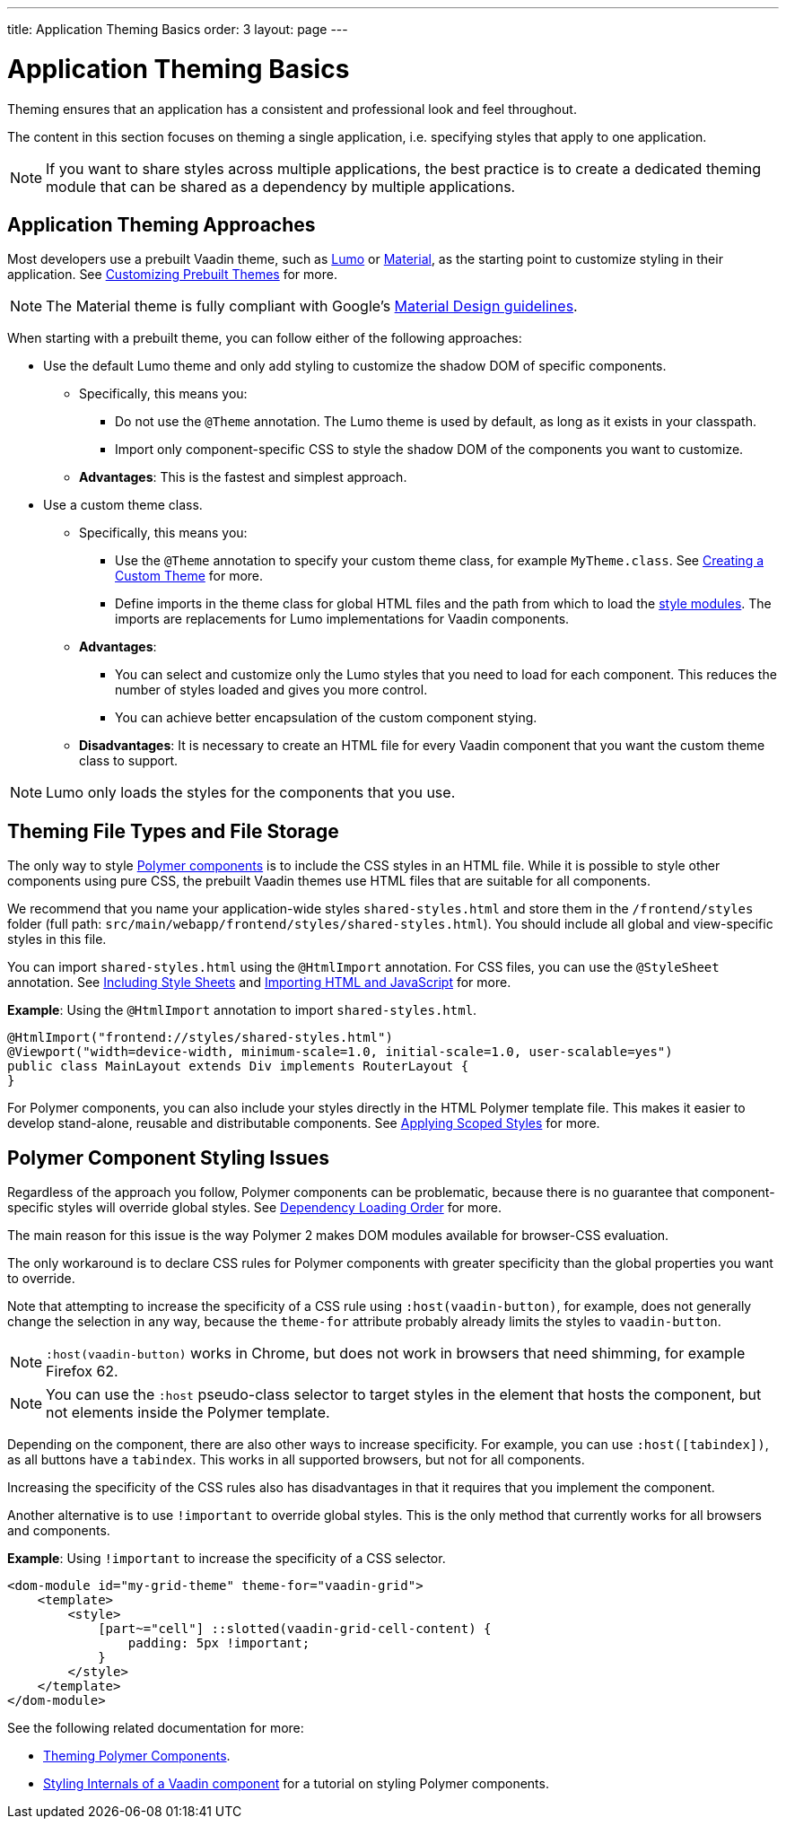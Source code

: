 ---
title: Application Theming Basics
order: 3
layout: page
---

= Application Theming Basics

Theming ensures that an application has a consistent and professional look and feel throughout. 

The content in this section focuses on theming a single application, i.e. specifying styles that apply to one application. 

[NOTE]
If you want to share styles across multiple applications, the best practice is to create a dedicated theming module that can be shared as a dependency by multiple applications. 

== Application Theming Approaches

Most developers use a prebuilt Vaadin theme, such as https://vaadin.com/themes/lumo[Lumo] or https://vaadin.com/themes/material[Material], as the starting point to customize styling in their application. See <<using-component-themes#customizing-prebuilt-themes,Customizing Prebuilt Themes>> for more. 

[NOTE]
The Material theme is fully compliant with Google’s https://material.io/[Material Design guidelines].

When starting with a prebuilt theme, you can follow either of the following approaches: 

* Use the default Lumo theme and only add styling to customize the shadow DOM of specific components. 
** Specifically, this means you:
*** Do not use the `@Theme` annotation. The Lumo theme is used by default, as long as it exists in your classpath.
*** Import only component-specific CSS to style the shadow DOM of the components you want to customize. 
** *Advantages*: This is the fastest and simplest approach.  


* Use a custom theme class. 
** Specifically, this means you:
*** Use the `@Theme` annotation to specify your custom theme class, for example `MyTheme.class`. See <<integrating-component-theme#,Creating a Custom Theme>> for more.
*** Define imports in the theme class for global HTML files and the path from which to load the <<theming-crash-course#using-style-modules,style modules>>. The imports are replacements for Lumo implementations for Vaadin components.
** *Advantages*: 
*** You can select and customize only the Lumo styles that you need to load for each component. This reduces the number of styles loaded and gives you more control. 
*** You can achieve better encapsulation of the custom component stying.
** *Disadvantages*: It is necessary to create an HTML file for every Vaadin component that you want the custom theme class to support. 

[NOTE]
Lumo only loads the styles for the components that you use. 

== Theming File Types and File Storage

The only way to style <<../polymer-templates/tutorial-template-basic#,Polymer components>> is to include the CSS styles in an HTML file. While it is possible to style other components using pure CSS, the prebuilt Vaadin themes use HTML files that are suitable for all components. 

We recommend that you name your application-wide styles `shared-styles.html` and store them in the `/frontend/styles` folder (full path: `src/main/webapp/frontend/styles/shared-styles.html`). You should include all global and view-specific styles in this file. 

You can import `shared-styles.html` using the `@HtmlImport` annotation. For CSS files, you can use the `@StyleSheet` annotation. See <<../importing-dependencies/tutorial-include-css#,Including Style Sheets>> and <<../importing-dependencies/tutorial-importing#,Importing HTML and JavaScript>> for more. 

*Example*: Using the `@HtmlImport` annotation to import `shared-styles.html`.  
[source,java]
----
@HtmlImport("frontend://styles/shared-styles.html")
@Viewport("width=device-width, minimum-scale=1.0, initial-scale=1.0, user-scalable=yes")
public class MainLayout extends Div implements RouterLayout {
}
----

For Polymer components, you can also include your styles directly in the HTML Polymer template file. This makes it easier to develop stand-alone, reusable and distributable components. See <<theming-crash-course#applying-scoped-styles,Applying Scoped Styles>> for more. 


== Polymer Component Styling Issues

Regardless of the approach you follow, Polymer components can be problematic, because there is no guarantee that component-specific styles will override global styles. See <<../importing-dependencies/tutorial-ways-of-importing#dependency-loading-order,Dependency Loading Order>> for more. 

The main reason for this issue is the way Polymer 2 makes DOM modules available for browser-CSS evaluation.  
 
The only workaround is to declare CSS rules for Polymer components with greater specificity than the global properties you want to override. 

Note that attempting to increase the specificity of a CSS rule using `:host(vaadin-button)`, for example, does not generally change the selection in any way, because the `theme-for` attribute probably already limits the styles to `vaadin-button`.

[NOTE]
`:host(vaadin-button)` works in Chrome, but does not work in browsers that need shimming, for example Firefox 62.

[NOTE]
You can use the `:host` pseudo-class selector to target styles in the element that hosts the component, but not elements inside the Polymer template.  

Depending on the component, there are also other ways to increase specificity. For example, you can use `:host([tabindex])`, as all buttons have a `tabindex`. This works in all supported browsers, but not for all components.

Increasing the specificity of the CSS rules also has disadvantages in that it requires that you implement the component. 

Another alternative is to use `!important` to override global styles. This is the only method that currently works for all browsers and components.

*Example*: Using `!important` to increase the specificity of a CSS selector.

[source,html]
----
<dom-module id="my-grid-theme" theme-for="vaadin-grid">
    <template>
        <style>
            [part~="cell"] ::slotted(vaadin-grid-cell-content) {
                padding: 5px !important;
            }
        </style>
    </template>
</dom-module>
----

See the following related documentation for more:  

* <<theming-crash-course#styling-polymer-components,Theming Polymer Components>>.
* https://vaadin.recipes/styling-internals-of-a-vaadin-component/[Styling Internals of a Vaadin component] for a tutorial on styling Polymer components. 
